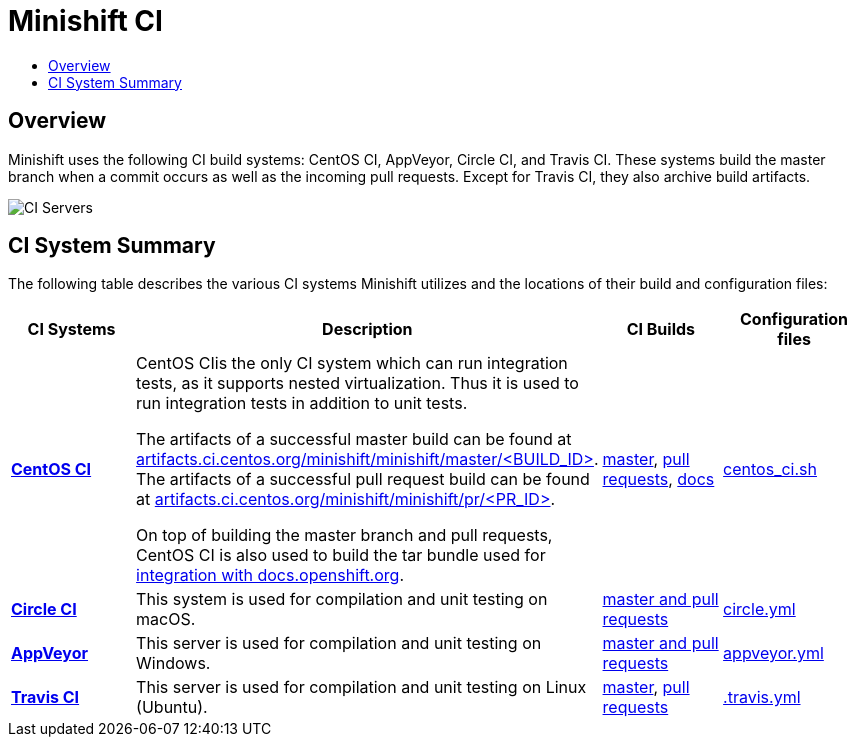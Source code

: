 = Minishift CI
:data-uri:
:imagesdir: images
:icons:
:toc: macro
:toc-title:
:toclevels: 1

toc::[]

[[overview]]
== Overview

Minishift uses the following CI build systems: CentOS CI, AppVeyor, Circle CI, and Travis CI.
These systems build the master branch when a commit occurs as well as the incoming pull requests.
Except for Travis CI, they also archive build artifacts.

image::ci-servers.png[CI Servers]


[[ci-system-summary]]
== CI System Summary

The following table describes the various CI systems Minishift utilizes and the locations of their build and configuration files:

[cols="4*", options="header"]
|===
|CI Systems
|Description
|CI Builds
|Configuration files

|link:https://ci.centos.org/[*CentOS CI*]
|CentOS CIis the only CI system which can run integration tests, as it supports nested virtualization.
Thus it is used to run integration tests in addition to unit tests.

The artifacts of a successful master build can be found at link:http://artifacts.ci.centos.org/minishift/minishift/master/[artifacts.ci.centos.org/minishift/minishift/master/<BUILD_ID>].
The artifacts of a successful pull request build can be found at link:http://artifacts.ci.centos.org/minishift/minishift/pr/[artifacts.ci.centos.org/minishift/minishift/pr/<PR_ID>].

On top of building the master branch and pull requests, CentOS CI is also used to build the tar bundle used for xref:../contributing/writing-docs.adoc#integration-with-docs-openshift-org[integration with docs.openshift.org].
|link:https://ci.centos.org/job/minishift/[master], link:https://ci.centos.org/job/minishift-pr/[pull requests], link:https://ci.centos.org/job/minishift-docs/[docs]

|link:https://github.com/minishift/minishift/blob/master/centos_ci.sh[centos_ci.sh]

|link:https://circleci.com/[*Circle CI*]
|This system is used for compilation and unit testing on macOS.
|link:https://circleci.com/gh/minishift/minishift/tree/master[master and pull requests]
|link:https://github.com/minishift/minishift/blob/master/circle.yml[circle.yml]

|link:https://ci.appveyor.com[*AppVeyor*]
|This server is used for compilation and unit testing on Windows.
|link:https://ci.appveyor.com/project/hferentschik/minishift-o61ou/history[master and pull requests]
|link:https://github.com/minishift/minishift/blob/master/appveyor.yml[appveyor.yml]

|link:https://travis-ci.org/[*Travis CI*]
|This server is used for compilation and unit testing on Linux (Ubuntu).
|link:https://travis-ci.org/minishift/minishift/branches[master], link:https://travis-ci.org/minishift/minishift/pull_requests[pull requests]
|link:https://github.com/minishift/minishift/blob/master/.travis.yml[.travis.yml]
|===
